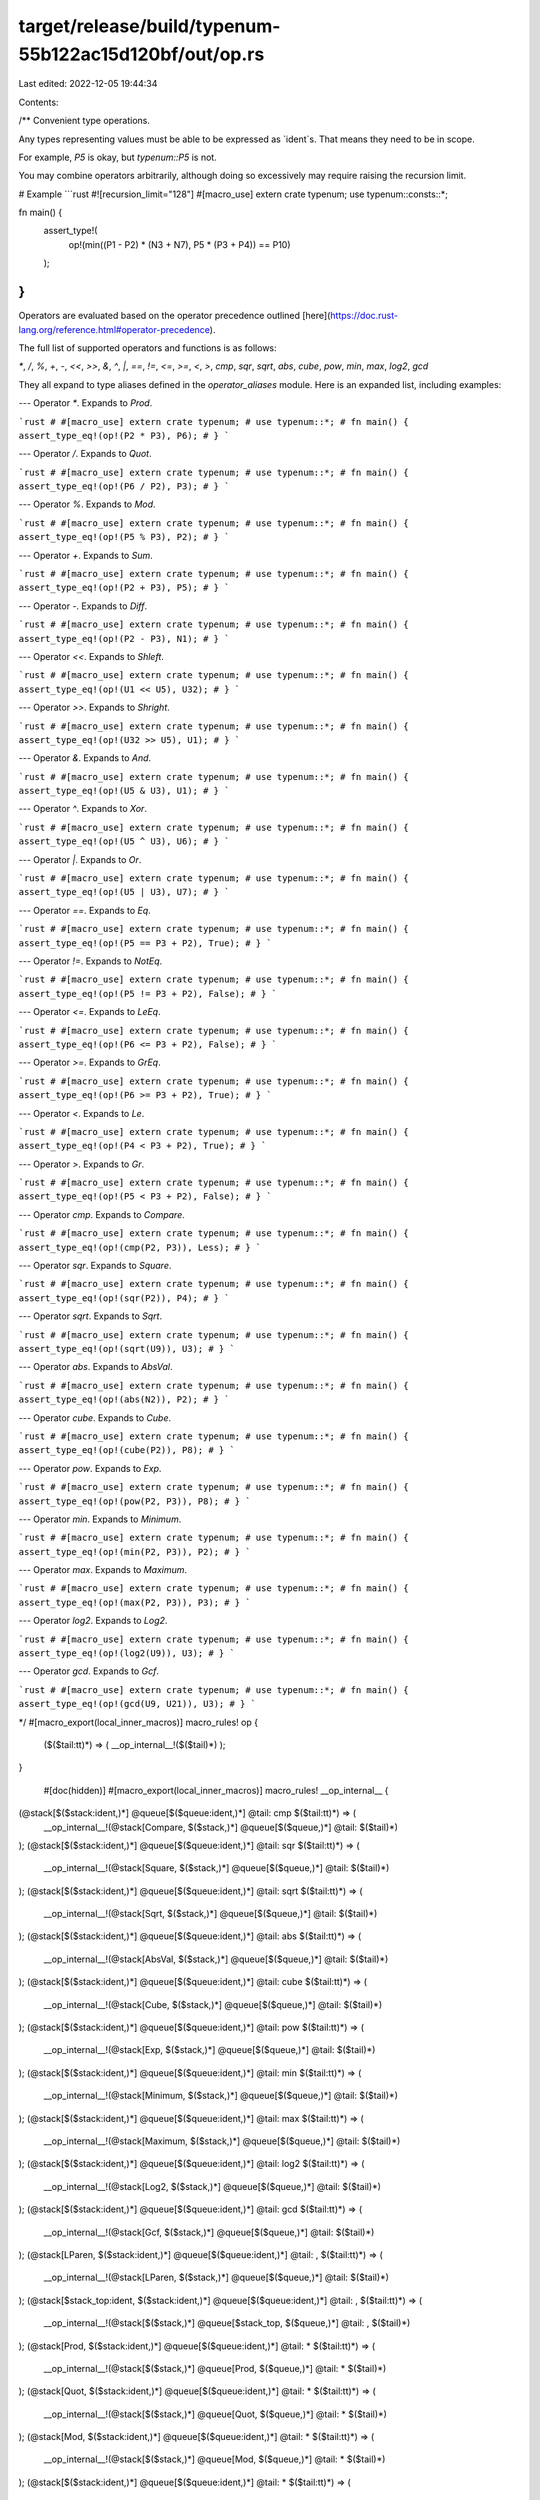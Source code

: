 target/release/build/typenum-55b122ac15d120bf/out/op.rs
=======================================================

Last edited: 2022-12-05 19:44:34

Contents:

.. code-block:: rs

    
/**
Convenient type operations.

Any types representing values must be able to be expressed as `ident`s. That means they need to be
in scope.

For example, `P5` is okay, but `typenum::P5` is not.

You may combine operators arbitrarily, although doing so excessively may require raising the
recursion limit.

# Example
```rust
#![recursion_limit="128"]
#[macro_use] extern crate typenum;
use typenum::consts::*;

fn main() {
    assert_type!(
        op!(min((P1 - P2) * (N3 + N7), P5 * (P3 + P4)) == P10)
    );
}
```
Operators are evaluated based on the operator precedence outlined
[here](https://doc.rust-lang.org/reference.html#operator-precedence).

The full list of supported operators and functions is as follows:

`*`, `/`, `%`, `+`, `-`, `<<`, `>>`, `&`, `^`, `|`, `==`, `!=`, `<=`, `>=`, `<`, `>`, `cmp`, `sqr`, `sqrt`, `abs`, `cube`, `pow`, `min`, `max`, `log2`, `gcd`

They all expand to type aliases defined in the `operator_aliases` module. Here is an expanded list,
including examples:

---
Operator `*`. Expands to `Prod`.

```rust
# #[macro_use] extern crate typenum;
# use typenum::*;
# fn main() {
assert_type_eq!(op!(P2 * P3), P6);
# }
```

---
Operator `/`. Expands to `Quot`.

```rust
# #[macro_use] extern crate typenum;
# use typenum::*;
# fn main() {
assert_type_eq!(op!(P6 / P2), P3);
# }
```

---
Operator `%`. Expands to `Mod`.

```rust
# #[macro_use] extern crate typenum;
# use typenum::*;
# fn main() {
assert_type_eq!(op!(P5 % P3), P2);
# }
```

---
Operator `+`. Expands to `Sum`.

```rust
# #[macro_use] extern crate typenum;
# use typenum::*;
# fn main() {
assert_type_eq!(op!(P2 + P3), P5);
# }
```

---
Operator `-`. Expands to `Diff`.

```rust
# #[macro_use] extern crate typenum;
# use typenum::*;
# fn main() {
assert_type_eq!(op!(P2 - P3), N1);
# }
```

---
Operator `<<`. Expands to `Shleft`.

```rust
# #[macro_use] extern crate typenum;
# use typenum::*;
# fn main() {
assert_type_eq!(op!(U1 << U5), U32);
# }
```

---
Operator `>>`. Expands to `Shright`.

```rust
# #[macro_use] extern crate typenum;
# use typenum::*;
# fn main() {
assert_type_eq!(op!(U32 >> U5), U1);
# }
```

---
Operator `&`. Expands to `And`.

```rust
# #[macro_use] extern crate typenum;
# use typenum::*;
# fn main() {
assert_type_eq!(op!(U5 & U3), U1);
# }
```

---
Operator `^`. Expands to `Xor`.

```rust
# #[macro_use] extern crate typenum;
# use typenum::*;
# fn main() {
assert_type_eq!(op!(U5 ^ U3), U6);
# }
```

---
Operator `|`. Expands to `Or`.

```rust
# #[macro_use] extern crate typenum;
# use typenum::*;
# fn main() {
assert_type_eq!(op!(U5 | U3), U7);
# }
```

---
Operator `==`. Expands to `Eq`.

```rust
# #[macro_use] extern crate typenum;
# use typenum::*;
# fn main() {
assert_type_eq!(op!(P5 == P3 + P2), True);
# }
```

---
Operator `!=`. Expands to `NotEq`.

```rust
# #[macro_use] extern crate typenum;
# use typenum::*;
# fn main() {
assert_type_eq!(op!(P5 != P3 + P2), False);
# }
```

---
Operator `<=`. Expands to `LeEq`.

```rust
# #[macro_use] extern crate typenum;
# use typenum::*;
# fn main() {
assert_type_eq!(op!(P6 <= P3 + P2), False);
# }
```

---
Operator `>=`. Expands to `GrEq`.

```rust
# #[macro_use] extern crate typenum;
# use typenum::*;
# fn main() {
assert_type_eq!(op!(P6 >= P3 + P2), True);
# }
```

---
Operator `<`. Expands to `Le`.

```rust
# #[macro_use] extern crate typenum;
# use typenum::*;
# fn main() {
assert_type_eq!(op!(P4 < P3 + P2), True);
# }
```

---
Operator `>`. Expands to `Gr`.

```rust
# #[macro_use] extern crate typenum;
# use typenum::*;
# fn main() {
assert_type_eq!(op!(P5 < P3 + P2), False);
# }
```

---
Operator `cmp`. Expands to `Compare`.

```rust
# #[macro_use] extern crate typenum;
# use typenum::*;
# fn main() {
assert_type_eq!(op!(cmp(P2, P3)), Less);
# }
```

---
Operator `sqr`. Expands to `Square`.

```rust
# #[macro_use] extern crate typenum;
# use typenum::*;
# fn main() {
assert_type_eq!(op!(sqr(P2)), P4);
# }
```

---
Operator `sqrt`. Expands to `Sqrt`.

```rust
# #[macro_use] extern crate typenum;
# use typenum::*;
# fn main() {
assert_type_eq!(op!(sqrt(U9)), U3);
# }
```

---
Operator `abs`. Expands to `AbsVal`.

```rust
# #[macro_use] extern crate typenum;
# use typenum::*;
# fn main() {
assert_type_eq!(op!(abs(N2)), P2);
# }
```

---
Operator `cube`. Expands to `Cube`.

```rust
# #[macro_use] extern crate typenum;
# use typenum::*;
# fn main() {
assert_type_eq!(op!(cube(P2)), P8);
# }
```

---
Operator `pow`. Expands to `Exp`.

```rust
# #[macro_use] extern crate typenum;
# use typenum::*;
# fn main() {
assert_type_eq!(op!(pow(P2, P3)), P8);
# }
```

---
Operator `min`. Expands to `Minimum`.

```rust
# #[macro_use] extern crate typenum;
# use typenum::*;
# fn main() {
assert_type_eq!(op!(min(P2, P3)), P2);
# }
```

---
Operator `max`. Expands to `Maximum`.

```rust
# #[macro_use] extern crate typenum;
# use typenum::*;
# fn main() {
assert_type_eq!(op!(max(P2, P3)), P3);
# }
```

---
Operator `log2`. Expands to `Log2`.

```rust
# #[macro_use] extern crate typenum;
# use typenum::*;
# fn main() {
assert_type_eq!(op!(log2(U9)), U3);
# }
```

---
Operator `gcd`. Expands to `Gcf`.

```rust
# #[macro_use] extern crate typenum;
# use typenum::*;
# fn main() {
assert_type_eq!(op!(gcd(U9, U21)), U3);
# }
```

*/
#[macro_export(local_inner_macros)]
macro_rules! op {
    ($($tail:tt)*) => ( __op_internal__!($($tail)*) );
}

    #[doc(hidden)]
    #[macro_export(local_inner_macros)]
    macro_rules! __op_internal__ {

(@stack[$($stack:ident,)*] @queue[$($queue:ident,)*] @tail: cmp $($tail:tt)*) => (
    __op_internal__!(@stack[Compare, $($stack,)*] @queue[$($queue,)*] @tail: $($tail)*)
);
(@stack[$($stack:ident,)*] @queue[$($queue:ident,)*] @tail: sqr $($tail:tt)*) => (
    __op_internal__!(@stack[Square, $($stack,)*] @queue[$($queue,)*] @tail: $($tail)*)
);
(@stack[$($stack:ident,)*] @queue[$($queue:ident,)*] @tail: sqrt $($tail:tt)*) => (
    __op_internal__!(@stack[Sqrt, $($stack,)*] @queue[$($queue,)*] @tail: $($tail)*)
);
(@stack[$($stack:ident,)*] @queue[$($queue:ident,)*] @tail: abs $($tail:tt)*) => (
    __op_internal__!(@stack[AbsVal, $($stack,)*] @queue[$($queue,)*] @tail: $($tail)*)
);
(@stack[$($stack:ident,)*] @queue[$($queue:ident,)*] @tail: cube $($tail:tt)*) => (
    __op_internal__!(@stack[Cube, $($stack,)*] @queue[$($queue,)*] @tail: $($tail)*)
);
(@stack[$($stack:ident,)*] @queue[$($queue:ident,)*] @tail: pow $($tail:tt)*) => (
    __op_internal__!(@stack[Exp, $($stack,)*] @queue[$($queue,)*] @tail: $($tail)*)
);
(@stack[$($stack:ident,)*] @queue[$($queue:ident,)*] @tail: min $($tail:tt)*) => (
    __op_internal__!(@stack[Minimum, $($stack,)*] @queue[$($queue,)*] @tail: $($tail)*)
);
(@stack[$($stack:ident,)*] @queue[$($queue:ident,)*] @tail: max $($tail:tt)*) => (
    __op_internal__!(@stack[Maximum, $($stack,)*] @queue[$($queue,)*] @tail: $($tail)*)
);
(@stack[$($stack:ident,)*] @queue[$($queue:ident,)*] @tail: log2 $($tail:tt)*) => (
    __op_internal__!(@stack[Log2, $($stack,)*] @queue[$($queue,)*] @tail: $($tail)*)
);
(@stack[$($stack:ident,)*] @queue[$($queue:ident,)*] @tail: gcd $($tail:tt)*) => (
    __op_internal__!(@stack[Gcf, $($stack,)*] @queue[$($queue,)*] @tail: $($tail)*)
);
(@stack[LParen, $($stack:ident,)*] @queue[$($queue:ident,)*] @tail: , $($tail:tt)*) => (
    __op_internal__!(@stack[LParen, $($stack,)*] @queue[$($queue,)*] @tail: $($tail)*)
);
(@stack[$stack_top:ident, $($stack:ident,)*] @queue[$($queue:ident,)*] @tail: , $($tail:tt)*) => (
    __op_internal__!(@stack[$($stack,)*] @queue[$stack_top, $($queue,)*] @tail: , $($tail)*)
);
(@stack[Prod, $($stack:ident,)*] @queue[$($queue:ident,)*] @tail: * $($tail:tt)*) => (
    __op_internal__!(@stack[$($stack,)*] @queue[Prod, $($queue,)*] @tail: * $($tail)*)
);
(@stack[Quot, $($stack:ident,)*] @queue[$($queue:ident,)*] @tail: * $($tail:tt)*) => (
    __op_internal__!(@stack[$($stack,)*] @queue[Quot, $($queue,)*] @tail: * $($tail)*)
);
(@stack[Mod, $($stack:ident,)*] @queue[$($queue:ident,)*] @tail: * $($tail:tt)*) => (
    __op_internal__!(@stack[$($stack,)*] @queue[Mod, $($queue,)*] @tail: * $($tail)*)
);
(@stack[$($stack:ident,)*] @queue[$($queue:ident,)*] @tail: * $($tail:tt)*) => (
    __op_internal__!(@stack[Prod, $($stack,)*] @queue[$($queue,)*] @tail: $($tail)*)
);
(@stack[Prod, $($stack:ident,)*] @queue[$($queue:ident,)*] @tail: / $($tail:tt)*) => (
    __op_internal__!(@stack[$($stack,)*] @queue[Prod, $($queue,)*] @tail: / $($tail)*)
);
(@stack[Quot, $($stack:ident,)*] @queue[$($queue:ident,)*] @tail: / $($tail:tt)*) => (
    __op_internal__!(@stack[$($stack,)*] @queue[Quot, $($queue,)*] @tail: / $($tail)*)
);
(@stack[Mod, $($stack:ident,)*] @queue[$($queue:ident,)*] @tail: / $($tail:tt)*) => (
    __op_internal__!(@stack[$($stack,)*] @queue[Mod, $($queue,)*] @tail: / $($tail)*)
);
(@stack[$($stack:ident,)*] @queue[$($queue:ident,)*] @tail: / $($tail:tt)*) => (
    __op_internal__!(@stack[Quot, $($stack,)*] @queue[$($queue,)*] @tail: $($tail)*)
);
(@stack[Prod, $($stack:ident,)*] @queue[$($queue:ident,)*] @tail: % $($tail:tt)*) => (
    __op_internal__!(@stack[$($stack,)*] @queue[Prod, $($queue,)*] @tail: % $($tail)*)
);
(@stack[Quot, $($stack:ident,)*] @queue[$($queue:ident,)*] @tail: % $($tail:tt)*) => (
    __op_internal__!(@stack[$($stack,)*] @queue[Quot, $($queue,)*] @tail: % $($tail)*)
);
(@stack[Mod, $($stack:ident,)*] @queue[$($queue:ident,)*] @tail: % $($tail:tt)*) => (
    __op_internal__!(@stack[$($stack,)*] @queue[Mod, $($queue,)*] @tail: % $($tail)*)
);
(@stack[$($stack:ident,)*] @queue[$($queue:ident,)*] @tail: % $($tail:tt)*) => (
    __op_internal__!(@stack[Mod, $($stack,)*] @queue[$($queue,)*] @tail: $($tail)*)
);
(@stack[Prod, $($stack:ident,)*] @queue[$($queue:ident,)*] @tail: + $($tail:tt)*) => (
    __op_internal__!(@stack[$($stack,)*] @queue[Prod, $($queue,)*] @tail: + $($tail)*)
);
(@stack[Quot, $($stack:ident,)*] @queue[$($queue:ident,)*] @tail: + $($tail:tt)*) => (
    __op_internal__!(@stack[$($stack,)*] @queue[Quot, $($queue,)*] @tail: + $($tail)*)
);
(@stack[Mod, $($stack:ident,)*] @queue[$($queue:ident,)*] @tail: + $($tail:tt)*) => (
    __op_internal__!(@stack[$($stack,)*] @queue[Mod, $($queue,)*] @tail: + $($tail)*)
);
(@stack[Sum, $($stack:ident,)*] @queue[$($queue:ident,)*] @tail: + $($tail:tt)*) => (
    __op_internal__!(@stack[$($stack,)*] @queue[Sum, $($queue,)*] @tail: + $($tail)*)
);
(@stack[Diff, $($stack:ident,)*] @queue[$($queue:ident,)*] @tail: + $($tail:tt)*) => (
    __op_internal__!(@stack[$($stack,)*] @queue[Diff, $($queue,)*] @tail: + $($tail)*)
);
(@stack[$($stack:ident,)*] @queue[$($queue:ident,)*] @tail: + $($tail:tt)*) => (
    __op_internal__!(@stack[Sum, $($stack,)*] @queue[$($queue,)*] @tail: $($tail)*)
);
(@stack[Prod, $($stack:ident,)*] @queue[$($queue:ident,)*] @tail: - $($tail:tt)*) => (
    __op_internal__!(@stack[$($stack,)*] @queue[Prod, $($queue,)*] @tail: - $($tail)*)
);
(@stack[Quot, $($stack:ident,)*] @queue[$($queue:ident,)*] @tail: - $($tail:tt)*) => (
    __op_internal__!(@stack[$($stack,)*] @queue[Quot, $($queue,)*] @tail: - $($tail)*)
);
(@stack[Mod, $($stack:ident,)*] @queue[$($queue:ident,)*] @tail: - $($tail:tt)*) => (
    __op_internal__!(@stack[$($stack,)*] @queue[Mod, $($queue,)*] @tail: - $($tail)*)
);
(@stack[Sum, $($stack:ident,)*] @queue[$($queue:ident,)*] @tail: - $($tail:tt)*) => (
    __op_internal__!(@stack[$($stack,)*] @queue[Sum, $($queue,)*] @tail: - $($tail)*)
);
(@stack[Diff, $($stack:ident,)*] @queue[$($queue:ident,)*] @tail: - $($tail:tt)*) => (
    __op_internal__!(@stack[$($stack,)*] @queue[Diff, $($queue,)*] @tail: - $($tail)*)
);
(@stack[$($stack:ident,)*] @queue[$($queue:ident,)*] @tail: - $($tail:tt)*) => (
    __op_internal__!(@stack[Diff, $($stack,)*] @queue[$($queue,)*] @tail: $($tail)*)
);
(@stack[Prod, $($stack:ident,)*] @queue[$($queue:ident,)*] @tail: << $($tail:tt)*) => (
    __op_internal__!(@stack[$($stack,)*] @queue[Prod, $($queue,)*] @tail: << $($tail)*)
);
(@stack[Quot, $($stack:ident,)*] @queue[$($queue:ident,)*] @tail: << $($tail:tt)*) => (
    __op_internal__!(@stack[$($stack,)*] @queue[Quot, $($queue,)*] @tail: << $($tail)*)
);
(@stack[Mod, $($stack:ident,)*] @queue[$($queue:ident,)*] @tail: << $($tail:tt)*) => (
    __op_internal__!(@stack[$($stack,)*] @queue[Mod, $($queue,)*] @tail: << $($tail)*)
);
(@stack[Sum, $($stack:ident,)*] @queue[$($queue:ident,)*] @tail: << $($tail:tt)*) => (
    __op_internal__!(@stack[$($stack,)*] @queue[Sum, $($queue,)*] @tail: << $($tail)*)
);
(@stack[Diff, $($stack:ident,)*] @queue[$($queue:ident,)*] @tail: << $($tail:tt)*) => (
    __op_internal__!(@stack[$($stack,)*] @queue[Diff, $($queue,)*] @tail: << $($tail)*)
);
(@stack[Shleft, $($stack:ident,)*] @queue[$($queue:ident,)*] @tail: << $($tail:tt)*) => (
    __op_internal__!(@stack[$($stack,)*] @queue[Shleft, $($queue,)*] @tail: << $($tail)*)
);
(@stack[Shright, $($stack:ident,)*] @queue[$($queue:ident,)*] @tail: << $($tail:tt)*) => (
    __op_internal__!(@stack[$($stack,)*] @queue[Shright, $($queue,)*] @tail: << $($tail)*)
);
(@stack[$($stack:ident,)*] @queue[$($queue:ident,)*] @tail: << $($tail:tt)*) => (
    __op_internal__!(@stack[Shleft, $($stack,)*] @queue[$($queue,)*] @tail: $($tail)*)
);
(@stack[Prod, $($stack:ident,)*] @queue[$($queue:ident,)*] @tail: >> $($tail:tt)*) => (
    __op_internal__!(@stack[$($stack,)*] @queue[Prod, $($queue,)*] @tail: >> $($tail)*)
);
(@stack[Quot, $($stack:ident,)*] @queue[$($queue:ident,)*] @tail: >> $($tail:tt)*) => (
    __op_internal__!(@stack[$($stack,)*] @queue[Quot, $($queue,)*] @tail: >> $($tail)*)
);
(@stack[Mod, $($stack:ident,)*] @queue[$($queue:ident,)*] @tail: >> $($tail:tt)*) => (
    __op_internal__!(@stack[$($stack,)*] @queue[Mod, $($queue,)*] @tail: >> $($tail)*)
);
(@stack[Sum, $($stack:ident,)*] @queue[$($queue:ident,)*] @tail: >> $($tail:tt)*) => (
    __op_internal__!(@stack[$($stack,)*] @queue[Sum, $($queue,)*] @tail: >> $($tail)*)
);
(@stack[Diff, $($stack:ident,)*] @queue[$($queue:ident,)*] @tail: >> $($tail:tt)*) => (
    __op_internal__!(@stack[$($stack,)*] @queue[Diff, $($queue,)*] @tail: >> $($tail)*)
);
(@stack[Shleft, $($stack:ident,)*] @queue[$($queue:ident,)*] @tail: >> $($tail:tt)*) => (
    __op_internal__!(@stack[$($stack,)*] @queue[Shleft, $($queue,)*] @tail: >> $($tail)*)
);
(@stack[Shright, $($stack:ident,)*] @queue[$($queue:ident,)*] @tail: >> $($tail:tt)*) => (
    __op_internal__!(@stack[$($stack,)*] @queue[Shright, $($queue,)*] @tail: >> $($tail)*)
);
(@stack[$($stack:ident,)*] @queue[$($queue:ident,)*] @tail: >> $($tail:tt)*) => (
    __op_internal__!(@stack[Shright, $($stack,)*] @queue[$($queue,)*] @tail: $($tail)*)
);
(@stack[Prod, $($stack:ident,)*] @queue[$($queue:ident,)*] @tail: & $($tail:tt)*) => (
    __op_internal__!(@stack[$($stack,)*] @queue[Prod, $($queue,)*] @tail: & $($tail)*)
);
(@stack[Quot, $($stack:ident,)*] @queue[$($queue:ident,)*] @tail: & $($tail:tt)*) => (
    __op_internal__!(@stack[$($stack,)*] @queue[Quot, $($queue,)*] @tail: & $($tail)*)
);
(@stack[Mod, $($stack:ident,)*] @queue[$($queue:ident,)*] @tail: & $($tail:tt)*) => (
    __op_internal__!(@stack[$($stack,)*] @queue[Mod, $($queue,)*] @tail: & $($tail)*)
);
(@stack[Sum, $($stack:ident,)*] @queue[$($queue:ident,)*] @tail: & $($tail:tt)*) => (
    __op_internal__!(@stack[$($stack,)*] @queue[Sum, $($queue,)*] @tail: & $($tail)*)
);
(@stack[Diff, $($stack:ident,)*] @queue[$($queue:ident,)*] @tail: & $($tail:tt)*) => (
    __op_internal__!(@stack[$($stack,)*] @queue[Diff, $($queue,)*] @tail: & $($tail)*)
);
(@stack[Shleft, $($stack:ident,)*] @queue[$($queue:ident,)*] @tail: & $($tail:tt)*) => (
    __op_internal__!(@stack[$($stack,)*] @queue[Shleft, $($queue,)*] @tail: & $($tail)*)
);
(@stack[Shright, $($stack:ident,)*] @queue[$($queue:ident,)*] @tail: & $($tail:tt)*) => (
    __op_internal__!(@stack[$($stack,)*] @queue[Shright, $($queue,)*] @tail: & $($tail)*)
);
(@stack[And, $($stack:ident,)*] @queue[$($queue:ident,)*] @tail: & $($tail:tt)*) => (
    __op_internal__!(@stack[$($stack,)*] @queue[And, $($queue,)*] @tail: & $($tail)*)
);
(@stack[$($stack:ident,)*] @queue[$($queue:ident,)*] @tail: & $($tail:tt)*) => (
    __op_internal__!(@stack[And, $($stack,)*] @queue[$($queue,)*] @tail: $($tail)*)
);
(@stack[Prod, $($stack:ident,)*] @queue[$($queue:ident,)*] @tail: ^ $($tail:tt)*) => (
    __op_internal__!(@stack[$($stack,)*] @queue[Prod, $($queue,)*] @tail: ^ $($tail)*)
);
(@stack[Quot, $($stack:ident,)*] @queue[$($queue:ident,)*] @tail: ^ $($tail:tt)*) => (
    __op_internal__!(@stack[$($stack,)*] @queue[Quot, $($queue,)*] @tail: ^ $($tail)*)
);
(@stack[Mod, $($stack:ident,)*] @queue[$($queue:ident,)*] @tail: ^ $($tail:tt)*) => (
    __op_internal__!(@stack[$($stack,)*] @queue[Mod, $($queue,)*] @tail: ^ $($tail)*)
);
(@stack[Sum, $($stack:ident,)*] @queue[$($queue:ident,)*] @tail: ^ $($tail:tt)*) => (
    __op_internal__!(@stack[$($stack,)*] @queue[Sum, $($queue,)*] @tail: ^ $($tail)*)
);
(@stack[Diff, $($stack:ident,)*] @queue[$($queue:ident,)*] @tail: ^ $($tail:tt)*) => (
    __op_internal__!(@stack[$($stack,)*] @queue[Diff, $($queue,)*] @tail: ^ $($tail)*)
);
(@stack[Shleft, $($stack:ident,)*] @queue[$($queue:ident,)*] @tail: ^ $($tail:tt)*) => (
    __op_internal__!(@stack[$($stack,)*] @queue[Shleft, $($queue,)*] @tail: ^ $($tail)*)
);
(@stack[Shright, $($stack:ident,)*] @queue[$($queue:ident,)*] @tail: ^ $($tail:tt)*) => (
    __op_internal__!(@stack[$($stack,)*] @queue[Shright, $($queue,)*] @tail: ^ $($tail)*)
);
(@stack[And, $($stack:ident,)*] @queue[$($queue:ident,)*] @tail: ^ $($tail:tt)*) => (
    __op_internal__!(@stack[$($stack,)*] @queue[And, $($queue,)*] @tail: ^ $($tail)*)
);
(@stack[Xor, $($stack:ident,)*] @queue[$($queue:ident,)*] @tail: ^ $($tail:tt)*) => (
    __op_internal__!(@stack[$($stack,)*] @queue[Xor, $($queue,)*] @tail: ^ $($tail)*)
);
(@stack[$($stack:ident,)*] @queue[$($queue:ident,)*] @tail: ^ $($tail:tt)*) => (
    __op_internal__!(@stack[Xor, $($stack,)*] @queue[$($queue,)*] @tail: $($tail)*)
);
(@stack[Prod, $($stack:ident,)*] @queue[$($queue:ident,)*] @tail: | $($tail:tt)*) => (
    __op_internal__!(@stack[$($stack,)*] @queue[Prod, $($queue,)*] @tail: | $($tail)*)
);
(@stack[Quot, $($stack:ident,)*] @queue[$($queue:ident,)*] @tail: | $($tail:tt)*) => (
    __op_internal__!(@stack[$($stack,)*] @queue[Quot, $($queue,)*] @tail: | $($tail)*)
);
(@stack[Mod, $($stack:ident,)*] @queue[$($queue:ident,)*] @tail: | $($tail:tt)*) => (
    __op_internal__!(@stack[$($stack,)*] @queue[Mod, $($queue,)*] @tail: | $($tail)*)
);
(@stack[Sum, $($stack:ident,)*] @queue[$($queue:ident,)*] @tail: | $($tail:tt)*) => (
    __op_internal__!(@stack[$($stack,)*] @queue[Sum, $($queue,)*] @tail: | $($tail)*)
);
(@stack[Diff, $($stack:ident,)*] @queue[$($queue:ident,)*] @tail: | $($tail:tt)*) => (
    __op_internal__!(@stack[$($stack,)*] @queue[Diff, $($queue,)*] @tail: | $($tail)*)
);
(@stack[Shleft, $($stack:ident,)*] @queue[$($queue:ident,)*] @tail: | $($tail:tt)*) => (
    __op_internal__!(@stack[$($stack,)*] @queue[Shleft, $($queue,)*] @tail: | $($tail)*)
);
(@stack[Shright, $($stack:ident,)*] @queue[$($queue:ident,)*] @tail: | $($tail:tt)*) => (
    __op_internal__!(@stack[$($stack,)*] @queue[Shright, $($queue,)*] @tail: | $($tail)*)
);
(@stack[And, $($stack:ident,)*] @queue[$($queue:ident,)*] @tail: | $($tail:tt)*) => (
    __op_internal__!(@stack[$($stack,)*] @queue[And, $($queue,)*] @tail: | $($tail)*)
);
(@stack[Xor, $($stack:ident,)*] @queue[$($queue:ident,)*] @tail: | $($tail:tt)*) => (
    __op_internal__!(@stack[$($stack,)*] @queue[Xor, $($queue,)*] @tail: | $($tail)*)
);
(@stack[Or, $($stack:ident,)*] @queue[$($queue:ident,)*] @tail: | $($tail:tt)*) => (
    __op_internal__!(@stack[$($stack,)*] @queue[Or, $($queue,)*] @tail: | $($tail)*)
);
(@stack[$($stack:ident,)*] @queue[$($queue:ident,)*] @tail: | $($tail:tt)*) => (
    __op_internal__!(@stack[Or, $($stack,)*] @queue[$($queue,)*] @tail: $($tail)*)
);
(@stack[Prod, $($stack:ident,)*] @queue[$($queue:ident,)*] @tail: == $($tail:tt)*) => (
    __op_internal__!(@stack[$($stack,)*] @queue[Prod, $($queue,)*] @tail: == $($tail)*)
);
(@stack[Quot, $($stack:ident,)*] @queue[$($queue:ident,)*] @tail: == $($tail:tt)*) => (
    __op_internal__!(@stack[$($stack,)*] @queue[Quot, $($queue,)*] @tail: == $($tail)*)
);
(@stack[Mod, $($stack:ident,)*] @queue[$($queue:ident,)*] @tail: == $($tail:tt)*) => (
    __op_internal__!(@stack[$($stack,)*] @queue[Mod, $($queue,)*] @tail: == $($tail)*)
);
(@stack[Sum, $($stack:ident,)*] @queue[$($queue:ident,)*] @tail: == $($tail:tt)*) => (
    __op_internal__!(@stack[$($stack,)*] @queue[Sum, $($queue,)*] @tail: == $($tail)*)
);
(@stack[Diff, $($stack:ident,)*] @queue[$($queue:ident,)*] @tail: == $($tail:tt)*) => (
    __op_internal__!(@stack[$($stack,)*] @queue[Diff, $($queue,)*] @tail: == $($tail)*)
);
(@stack[Shleft, $($stack:ident,)*] @queue[$($queue:ident,)*] @tail: == $($tail:tt)*) => (
    __op_internal__!(@stack[$($stack,)*] @queue[Shleft, $($queue,)*] @tail: == $($tail)*)
);
(@stack[Shright, $($stack:ident,)*] @queue[$($queue:ident,)*] @tail: == $($tail:tt)*) => (
    __op_internal__!(@stack[$($stack,)*] @queue[Shright, $($queue,)*] @tail: == $($tail)*)
);
(@stack[And, $($stack:ident,)*] @queue[$($queue:ident,)*] @tail: == $($tail:tt)*) => (
    __op_internal__!(@stack[$($stack,)*] @queue[And, $($queue,)*] @tail: == $($tail)*)
);
(@stack[Xor, $($stack:ident,)*] @queue[$($queue:ident,)*] @tail: == $($tail:tt)*) => (
    __op_internal__!(@stack[$($stack,)*] @queue[Xor, $($queue,)*] @tail: == $($tail)*)
);
(@stack[Or, $($stack:ident,)*] @queue[$($queue:ident,)*] @tail: == $($tail:tt)*) => (
    __op_internal__!(@stack[$($stack,)*] @queue[Or, $($queue,)*] @tail: == $($tail)*)
);
(@stack[Eq, $($stack:ident,)*] @queue[$($queue:ident,)*] @tail: == $($tail:tt)*) => (
    __op_internal__!(@stack[$($stack,)*] @queue[Eq, $($queue,)*] @tail: == $($tail)*)
);
(@stack[NotEq, $($stack:ident,)*] @queue[$($queue:ident,)*] @tail: == $($tail:tt)*) => (
    __op_internal__!(@stack[$($stack,)*] @queue[NotEq, $($queue,)*] @tail: == $($tail)*)
);
(@stack[LeEq, $($stack:ident,)*] @queue[$($queue:ident,)*] @tail: == $($tail:tt)*) => (
    __op_internal__!(@stack[$($stack,)*] @queue[LeEq, $($queue,)*] @tail: == $($tail)*)
);
(@stack[GrEq, $($stack:ident,)*] @queue[$($queue:ident,)*] @tail: == $($tail:tt)*) => (
    __op_internal__!(@stack[$($stack,)*] @queue[GrEq, $($queue,)*] @tail: == $($tail)*)
);
(@stack[Le, $($stack:ident,)*] @queue[$($queue:ident,)*] @tail: == $($tail:tt)*) => (
    __op_internal__!(@stack[$($stack,)*] @queue[Le, $($queue,)*] @tail: == $($tail)*)
);
(@stack[Gr, $($stack:ident,)*] @queue[$($queue:ident,)*] @tail: == $($tail:tt)*) => (
    __op_internal__!(@stack[$($stack,)*] @queue[Gr, $($queue,)*] @tail: == $($tail)*)
);
(@stack[$($stack:ident,)*] @queue[$($queue:ident,)*] @tail: == $($tail:tt)*) => (
    __op_internal__!(@stack[Eq, $($stack,)*] @queue[$($queue,)*] @tail: $($tail)*)
);
(@stack[Prod, $($stack:ident,)*] @queue[$($queue:ident,)*] @tail: != $($tail:tt)*) => (
    __op_internal__!(@stack[$($stack,)*] @queue[Prod, $($queue,)*] @tail: != $($tail)*)
);
(@stack[Quot, $($stack:ident,)*] @queue[$($queue:ident,)*] @tail: != $($tail:tt)*) => (
    __op_internal__!(@stack[$($stack,)*] @queue[Quot, $($queue,)*] @tail: != $($tail)*)
);
(@stack[Mod, $($stack:ident,)*] @queue[$($queue:ident,)*] @tail: != $($tail:tt)*) => (
    __op_internal__!(@stack[$($stack,)*] @queue[Mod, $($queue,)*] @tail: != $($tail)*)
);
(@stack[Sum, $($stack:ident,)*] @queue[$($queue:ident,)*] @tail: != $($tail:tt)*) => (
    __op_internal__!(@stack[$($stack,)*] @queue[Sum, $($queue,)*] @tail: != $($tail)*)
);
(@stack[Diff, $($stack:ident,)*] @queue[$($queue:ident,)*] @tail: != $($tail:tt)*) => (
    __op_internal__!(@stack[$($stack,)*] @queue[Diff, $($queue,)*] @tail: != $($tail)*)
);
(@stack[Shleft, $($stack:ident,)*] @queue[$($queue:ident,)*] @tail: != $($tail:tt)*) => (
    __op_internal__!(@stack[$($stack,)*] @queue[Shleft, $($queue,)*] @tail: != $($tail)*)
);
(@stack[Shright, $($stack:ident,)*] @queue[$($queue:ident,)*] @tail: != $($tail:tt)*) => (
    __op_internal__!(@stack[$($stack,)*] @queue[Shright, $($queue,)*] @tail: != $($tail)*)
);
(@stack[And, $($stack:ident,)*] @queue[$($queue:ident,)*] @tail: != $($tail:tt)*) => (
    __op_internal__!(@stack[$($stack,)*] @queue[And, $($queue,)*] @tail: != $($tail)*)
);
(@stack[Xor, $($stack:ident,)*] @queue[$($queue:ident,)*] @tail: != $($tail:tt)*) => (
    __op_internal__!(@stack[$($stack,)*] @queue[Xor, $($queue,)*] @tail: != $($tail)*)
);
(@stack[Or, $($stack:ident,)*] @queue[$($queue:ident,)*] @tail: != $($tail:tt)*) => (
    __op_internal__!(@stack[$($stack,)*] @queue[Or, $($queue,)*] @tail: != $($tail)*)
);
(@stack[Eq, $($stack:ident,)*] @queue[$($queue:ident,)*] @tail: != $($tail:tt)*) => (
    __op_internal__!(@stack[$($stack,)*] @queue[Eq, $($queue,)*] @tail: != $($tail)*)
);
(@stack[NotEq, $($stack:ident,)*] @queue[$($queue:ident,)*] @tail: != $($tail:tt)*) => (
    __op_internal__!(@stack[$($stack,)*] @queue[NotEq, $($queue,)*] @tail: != $($tail)*)
);
(@stack[LeEq, $($stack:ident,)*] @queue[$($queue:ident,)*] @tail: != $($tail:tt)*) => (
    __op_internal__!(@stack[$($stack,)*] @queue[LeEq, $($queue,)*] @tail: != $($tail)*)
);
(@stack[GrEq, $($stack:ident,)*] @queue[$($queue:ident,)*] @tail: != $($tail:tt)*) => (
    __op_internal__!(@stack[$($stack,)*] @queue[GrEq, $($queue,)*] @tail: != $($tail)*)
);
(@stack[Le, $($stack:ident,)*] @queue[$($queue:ident,)*] @tail: != $($tail:tt)*) => (
    __op_internal__!(@stack[$($stack,)*] @queue[Le, $($queue,)*] @tail: != $($tail)*)
);
(@stack[Gr, $($stack:ident,)*] @queue[$($queue:ident,)*] @tail: != $($tail:tt)*) => (
    __op_internal__!(@stack[$($stack,)*] @queue[Gr, $($queue,)*] @tail: != $($tail)*)
);
(@stack[$($stack:ident,)*] @queue[$($queue:ident,)*] @tail: != $($tail:tt)*) => (
    __op_internal__!(@stack[NotEq, $($stack,)*] @queue[$($queue,)*] @tail: $($tail)*)
);
(@stack[Prod, $($stack:ident,)*] @queue[$($queue:ident,)*] @tail: <= $($tail:tt)*) => (
    __op_internal__!(@stack[$($stack,)*] @queue[Prod, $($queue,)*] @tail: <= $($tail)*)
);
(@stack[Quot, $($stack:ident,)*] @queue[$($queue:ident,)*] @tail: <= $($tail:tt)*) => (
    __op_internal__!(@stack[$($stack,)*] @queue[Quot, $($queue,)*] @tail: <= $($tail)*)
);
(@stack[Mod, $($stack:ident,)*] @queue[$($queue:ident,)*] @tail: <= $($tail:tt)*) => (
    __op_internal__!(@stack[$($stack,)*] @queue[Mod, $($queue,)*] @tail: <= $($tail)*)
);
(@stack[Sum, $($stack:ident,)*] @queue[$($queue:ident,)*] @tail: <= $($tail:tt)*) => (
    __op_internal__!(@stack[$($stack,)*] @queue[Sum, $($queue,)*] @tail: <= $($tail)*)
);
(@stack[Diff, $($stack:ident,)*] @queue[$($queue:ident,)*] @tail: <= $($tail:tt)*) => (
    __op_internal__!(@stack[$($stack,)*] @queue[Diff, $($queue,)*] @tail: <= $($tail)*)
);
(@stack[Shleft, $($stack:ident,)*] @queue[$($queue:ident,)*] @tail: <= $($tail:tt)*) => (
    __op_internal__!(@stack[$($stack,)*] @queue[Shleft, $($queue,)*] @tail: <= $($tail)*)
);
(@stack[Shright, $($stack:ident,)*] @queue[$($queue:ident,)*] @tail: <= $($tail:tt)*) => (
    __op_internal__!(@stack[$($stack,)*] @queue[Shright, $($queue,)*] @tail: <= $($tail)*)
);
(@stack[And, $($stack:ident,)*] @queue[$($queue:ident,)*] @tail: <= $($tail:tt)*) => (
    __op_internal__!(@stack[$($stack,)*] @queue[And, $($queue,)*] @tail: <= $($tail)*)
);
(@stack[Xor, $($stack:ident,)*] @queue[$($queue:ident,)*] @tail: <= $($tail:tt)*) => (
    __op_internal__!(@stack[$($stack,)*] @queue[Xor, $($queue,)*] @tail: <= $($tail)*)
);
(@stack[Or, $($stack:ident,)*] @queue[$($queue:ident,)*] @tail: <= $($tail:tt)*) => (
    __op_internal__!(@stack[$($stack,)*] @queue[Or, $($queue,)*] @tail: <= $($tail)*)
);
(@stack[Eq, $($stack:ident,)*] @queue[$($queue:ident,)*] @tail: <= $($tail:tt)*) => (
    __op_internal__!(@stack[$($stack,)*] @queue[Eq, $($queue,)*] @tail: <= $($tail)*)
);
(@stack[NotEq, $($stack:ident,)*] @queue[$($queue:ident,)*] @tail: <= $($tail:tt)*) => (
    __op_internal__!(@stack[$($stack,)*] @queue[NotEq, $($queue,)*] @tail: <= $($tail)*)
);
(@stack[LeEq, $($stack:ident,)*] @queue[$($queue:ident,)*] @tail: <= $($tail:tt)*) => (
    __op_internal__!(@stack[$($stack,)*] @queue[LeEq, $($queue,)*] @tail: <= $($tail)*)
);
(@stack[GrEq, $($stack:ident,)*] @queue[$($queue:ident,)*] @tail: <= $($tail:tt)*) => (
    __op_internal__!(@stack[$($stack,)*] @queue[GrEq, $($queue,)*] @tail: <= $($tail)*)
);
(@stack[Le, $($stack:ident,)*] @queue[$($queue:ident,)*] @tail: <= $($tail:tt)*) => (
    __op_internal__!(@stack[$($stack,)*] @queue[Le, $($queue,)*] @tail: <= $($tail)*)
);
(@stack[Gr, $($stack:ident,)*] @queue[$($queue:ident,)*] @tail: <= $($tail:tt)*) => (
    __op_internal__!(@stack[$($stack,)*] @queue[Gr, $($queue,)*] @tail: <= $($tail)*)
);
(@stack[$($stack:ident,)*] @queue[$($queue:ident,)*] @tail: <= $($tail:tt)*) => (
    __op_internal__!(@stack[LeEq, $($stack,)*] @queue[$($queue,)*] @tail: $($tail)*)
);
(@stack[Prod, $($stack:ident,)*] @queue[$($queue:ident,)*] @tail: >= $($tail:tt)*) => (
    __op_internal__!(@stack[$($stack,)*] @queue[Prod, $($queue,)*] @tail: >= $($tail)*)
);
(@stack[Quot, $($stack:ident,)*] @queue[$($queue:ident,)*] @tail: >= $($tail:tt)*) => (
    __op_internal__!(@stack[$($stack,)*] @queue[Quot, $($queue,)*] @tail: >= $($tail)*)
);
(@stack[Mod, $($stack:ident,)*] @queue[$($queue:ident,)*] @tail: >= $($tail:tt)*) => (
    __op_internal__!(@stack[$($stack,)*] @queue[Mod, $($queue,)*] @tail: >= $($tail)*)
);
(@stack[Sum, $($stack:ident,)*] @queue[$($queue:ident,)*] @tail: >= $($tail:tt)*) => (
    __op_internal__!(@stack[$($stack,)*] @queue[Sum, $($queue,)*] @tail: >= $($tail)*)
);
(@stack[Diff, $($stack:ident,)*] @queue[$($queue:ident,)*] @tail: >= $($tail:tt)*) => (
    __op_internal__!(@stack[$($stack,)*] @queue[Diff, $($queue,)*] @tail: >= $($tail)*)
);
(@stack[Shleft, $($stack:ident,)*] @queue[$($queue:ident,)*] @tail: >= $($tail:tt)*) => (
    __op_internal__!(@stack[$($stack,)*] @queue[Shleft, $($queue,)*] @tail: >= $($tail)*)
);
(@stack[Shright, $($stack:ident,)*] @queue[$($queue:ident,)*] @tail: >= $($tail:tt)*) => (
    __op_internal__!(@stack[$($stack,)*] @queue[Shright, $($queue,)*] @tail: >= $($tail)*)
);
(@stack[And, $($stack:ident,)*] @queue[$($queue:ident,)*] @tail: >= $($tail:tt)*) => (
    __op_internal__!(@stack[$($stack,)*] @queue[And, $($queue,)*] @tail: >= $($tail)*)
);
(@stack[Xor, $($stack:ident,)*] @queue[$($queue:ident,)*] @tail: >= $($tail:tt)*) => (
    __op_internal__!(@stack[$($stack,)*] @queue[Xor, $($queue,)*] @tail: >= $($tail)*)
);
(@stack[Or, $($stack:ident,)*] @queue[$($queue:ident,)*] @tail: >= $($tail:tt)*) => (
    __op_internal__!(@stack[$($stack,)*] @queue[Or, $($queue,)*] @tail: >= $($tail)*)
);
(@stack[Eq, $($stack:ident,)*] @queue[$($queue:ident,)*] @tail: >= $($tail:tt)*) => (
    __op_internal__!(@stack[$($stack,)*] @queue[Eq, $($queue,)*] @tail: >= $($tail)*)
);
(@stack[NotEq, $($stack:ident,)*] @queue[$($queue:ident,)*] @tail: >= $($tail:tt)*) => (
    __op_internal__!(@stack[$($stack,)*] @queue[NotEq, $($queue,)*] @tail: >= $($tail)*)
);
(@stack[LeEq, $($stack:ident,)*] @queue[$($queue:ident,)*] @tail: >= $($tail:tt)*) => (
    __op_internal__!(@stack[$($stack,)*] @queue[LeEq, $($queue,)*] @tail: >= $($tail)*)
);
(@stack[GrEq, $($stack:ident,)*] @queue[$($queue:ident,)*] @tail: >= $($tail:tt)*) => (
    __op_internal__!(@stack[$($stack,)*] @queue[GrEq, $($queue,)*] @tail: >= $($tail)*)
);
(@stack[Le, $($stack:ident,)*] @queue[$($queue:ident,)*] @tail: >= $($tail:tt)*) => (
    __op_internal__!(@stack[$($stack,)*] @queue[Le, $($queue,)*] @tail: >= $($tail)*)
);
(@stack[Gr, $($stack:ident,)*] @queue[$($queue:ident,)*] @tail: >= $($tail:tt)*) => (
    __op_internal__!(@stack[$($stack,)*] @queue[Gr, $($queue,)*] @tail: >= $($tail)*)
);
(@stack[$($stack:ident,)*] @queue[$($queue:ident,)*] @tail: >= $($tail:tt)*) => (
    __op_internal__!(@stack[GrEq, $($stack,)*] @queue[$($queue,)*] @tail: $($tail)*)
);
(@stack[Prod, $($stack:ident,)*] @queue[$($queue:ident,)*] @tail: < $($tail:tt)*) => (
    __op_internal__!(@stack[$($stack,)*] @queue[Prod, $($queue,)*] @tail: < $($tail)*)
);
(@stack[Quot, $($stack:ident,)*] @queue[$($queue:ident,)*] @tail: < $($tail:tt)*) => (
    __op_internal__!(@stack[$($stack,)*] @queue[Quot, $($queue,)*] @tail: < $($tail)*)
);
(@stack[Mod, $($stack:ident,)*] @queue[$($queue:ident,)*] @tail: < $($tail:tt)*) => (
    __op_internal__!(@stack[$($stack,)*] @queue[Mod, $($queue,)*] @tail: < $($tail)*)
);
(@stack[Sum, $($stack:ident,)*] @queue[$($queue:ident,)*] @tail: < $($tail:tt)*) => (
    __op_internal__!(@stack[$($stack,)*] @queue[Sum, $($queue,)*] @tail: < $($tail)*)
);
(@stack[Diff, $($stack:ident,)*] @queue[$($queue:ident,)*] @tail: < $($tail:tt)*) => (
    __op_internal__!(@stack[$($stack,)*] @queue[Diff, $($queue,)*] @tail: < $($tail)*)
);
(@stack[Shleft, $($stack:ident,)*] @queue[$($queue:ident,)*] @tail: < $($tail:tt)*) => (
    __op_internal__!(@stack[$($stack,)*] @queue[Shleft, $($queue,)*] @tail: < $($tail)*)
);
(@stack[Shright, $($stack:ident,)*] @queue[$($queue:ident,)*] @tail: < $($tail:tt)*) => (
    __op_internal__!(@stack[$($stack,)*] @queue[Shright, $($queue,)*] @tail: < $($tail)*)
);
(@stack[And, $($stack:ident,)*] @queue[$($queue:ident,)*] @tail: < $($tail:tt)*) => (
    __op_internal__!(@stack[$($stack,)*] @queue[And, $($queue,)*] @tail: < $($tail)*)
);
(@stack[Xor, $($stack:ident,)*] @queue[$($queue:ident,)*] @tail: < $($tail:tt)*) => (
    __op_internal__!(@stack[$($stack,)*] @queue[Xor, $($queue,)*] @tail: < $($tail)*)
);
(@stack[Or, $($stack:ident,)*] @queue[$($queue:ident,)*] @tail: < $($tail:tt)*) => (
    __op_internal__!(@stack[$($stack,)*] @queue[Or, $($queue,)*] @tail: < $($tail)*)
);
(@stack[Eq, $($stack:ident,)*] @queue[$($queue:ident,)*] @tail: < $($tail:tt)*) => (
    __op_internal__!(@stack[$($stack,)*] @queue[Eq, $($queue,)*] @tail: < $($tail)*)
);
(@stack[NotEq, $($stack:ident,)*] @queue[$($queue:ident,)*] @tail: < $($tail:tt)*) => (
    __op_internal__!(@stack[$($stack,)*] @queue[NotEq, $($queue,)*] @tail: < $($tail)*)
);
(@stack[LeEq, $($stack:ident,)*] @queue[$($queue:ident,)*] @tail: < $($tail:tt)*) => (
    __op_internal__!(@stack[$($stack,)*] @queue[LeEq, $($queue,)*] @tail: < $($tail)*)
);
(@stack[GrEq, $($stack:ident,)*] @queue[$($queue:ident,)*] @tail: < $($tail:tt)*) => (
    __op_internal__!(@stack[$($stack,)*] @queue[GrEq, $($queue,)*] @tail: < $($tail)*)
);
(@stack[Le, $($stack:ident,)*] @queue[$($queue:ident,)*] @tail: < $($tail:tt)*) => (
    __op_internal__!(@stack[$($stack,)*] @queue[Le, $($queue,)*] @tail: < $($tail)*)
);
(@stack[Gr, $($stack:ident,)*] @queue[$($queue:ident,)*] @tail: < $($tail:tt)*) => (
    __op_internal__!(@stack[$($stack,)*] @queue[Gr, $($queue,)*] @tail: < $($tail)*)
);
(@stack[$($stack:ident,)*] @queue[$($queue:ident,)*] @tail: < $($tail:tt)*) => (
    __op_internal__!(@stack[Le, $($stack,)*] @queue[$($queue,)*] @tail: $($tail)*)
);
(@stack[Prod, $($stack:ident,)*] @queue[$($queue:ident,)*] @tail: > $($tail:tt)*) => (
    __op_internal__!(@stack[$($stack,)*] @queue[Prod, $($queue,)*] @tail: > $($tail)*)
);
(@stack[Quot, $($stack:ident,)*] @queue[$($queue:ident,)*] @tail: > $($tail:tt)*) => (
    __op_internal__!(@stack[$($stack,)*] @queue[Quot, $($queue,)*] @tail: > $($tail)*)
);
(@stack[Mod, $($stack:ident,)*] @queue[$($queue:ident,)*] @tail: > $($tail:tt)*) => (
    __op_internal__!(@stack[$($stack,)*] @queue[Mod, $($queue,)*] @tail: > $($tail)*)
);
(@stack[Sum, $($stack:ident,)*] @queue[$($queue:ident,)*] @tail: > $($tail:tt)*) => (
    __op_internal__!(@stack[$($stack,)*] @queue[Sum, $($queue,)*] @tail: > $($tail)*)
);
(@stack[Diff, $($stack:ident,)*] @queue[$($queue:ident,)*] @tail: > $($tail:tt)*) => (
    __op_internal__!(@stack[$($stack,)*] @queue[Diff, $($queue,)*] @tail: > $($tail)*)
);
(@stack[Shleft, $($stack:ident,)*] @queue[$($queue:ident,)*] @tail: > $($tail:tt)*) => (
    __op_internal__!(@stack[$($stack,)*] @queue[Shleft, $($queue,)*] @tail: > $($tail)*)
);
(@stack[Shright, $($stack:ident,)*] @queue[$($queue:ident,)*] @tail: > $($tail:tt)*) => (
    __op_internal__!(@stack[$($stack,)*] @queue[Shright, $($queue,)*] @tail: > $($tail)*)
);
(@stack[And, $($stack:ident,)*] @queue[$($queue:ident,)*] @tail: > $($tail:tt)*) => (
    __op_internal__!(@stack[$($stack,)*] @queue[And, $($queue,)*] @tail: > $($tail)*)
);
(@stack[Xor, $($stack:ident,)*] @queue[$($queue:ident,)*] @tail: > $($tail:tt)*) => (
    __op_internal__!(@stack[$($stack,)*] @queue[Xor, $($queue,)*] @tail: > $($tail)*)
);
(@stack[Or, $($stack:ident,)*] @queue[$($queue:ident,)*] @tail: > $($tail:tt)*) => (
    __op_internal__!(@stack[$($stack,)*] @queue[Or, $($queue,)*] @tail: > $($tail)*)
);
(@stack[Eq, $($stack:ident,)*] @queue[$($queue:ident,)*] @tail: > $($tail:tt)*) => (
    __op_internal__!(@stack[$($stack,)*] @queue[Eq, $($queue,)*] @tail: > $($tail)*)
);
(@stack[NotEq, $($stack:ident,)*] @queue[$($queue:ident,)*] @tail: > $($tail:tt)*) => (
    __op_internal__!(@stack[$($stack,)*] @queue[NotEq, $($queue,)*] @tail: > $($tail)*)
);
(@stack[LeEq, $($stack:ident,)*] @queue[$($queue:ident,)*] @tail: > $($tail:tt)*) => (
    __op_internal__!(@stack[$($stack,)*] @queue[LeEq, $($queue,)*] @tail: > $($tail)*)
);
(@stack[GrEq, $($stack:ident,)*] @queue[$($queue:ident,)*] @tail: > $($tail:tt)*) => (
    __op_internal__!(@stack[$($stack,)*] @queue[GrEq, $($queue,)*] @tail: > $($tail)*)
);
(@stack[Le, $($stack:ident,)*] @queue[$($queue:ident,)*] @tail: > $($tail:tt)*) => (
    __op_internal__!(@stack[$($stack,)*] @queue[Le, $($queue,)*] @tail: > $($tail)*)
);
(@stack[Gr, $($stack:ident,)*] @queue[$($queue:ident,)*] @tail: > $($tail:tt)*) => (
    __op_internal__!(@stack[$($stack,)*] @queue[Gr, $($queue,)*] @tail: > $($tail)*)
);
(@stack[$($stack:ident,)*] @queue[$($queue:ident,)*] @tail: > $($tail:tt)*) => (
    __op_internal__!(@stack[Gr, $($stack,)*] @queue[$($queue,)*] @tail: $($tail)*)
);
(@stack[$($stack:ident,)*] @queue[$($queue:ident,)*] @tail: ( $($stuff:tt)* ) $($tail:tt)* )
 => (
    __op_internal__!(@stack[LParen, $($stack,)*] @queue[$($queue,)*]
                     @tail: $($stuff)* RParen $($tail)*)
);
(@stack[LParen, $($stack:ident,)*] @queue[$($queue:ident,)*] @tail: RParen $($tail:tt)*) => (
    __op_internal__!(@rp3 @stack[$($stack,)*] @queue[$($queue,)*] @tail: $($tail)*)
);
(@stack[$stack_top:ident, $($stack:ident,)*] @queue[$($queue:ident,)*] @tail: RParen $($tail:tt)*)
 => (
    __op_internal__!(@stack[$($stack,)*] @queue[$stack_top, $($queue,)*] @tail: RParen $($tail)*)
);
(@rp3 @stack[Compare, $($stack:ident,)*] @queue[$($queue:ident,)*] @tail: $($tail:tt)*) => (
    __op_internal__!(@stack[$($stack,)*] @queue[Compare, $($queue,)*] @tail: $($tail)*)
);
(@rp3 @stack[Square, $($stack:ident,)*] @queue[$($queue:ident,)*] @tail: $($tail:tt)*) => (
    __op_internal__!(@stack[$($stack,)*] @queue[Square, $($queue,)*] @tail: $($tail)*)
);
(@rp3 @stack[Sqrt, $($stack:ident,)*] @queue[$($queue:ident,)*] @tail: $($tail:tt)*) => (
    __op_internal__!(@stack[$($stack,)*] @queue[Sqrt, $($queue,)*] @tail: $($tail)*)
);
(@rp3 @stack[AbsVal, $($stack:ident,)*] @queue[$($queue:ident,)*] @tail: $($tail:tt)*) => (
    __op_internal__!(@stack[$($stack,)*] @queue[AbsVal, $($queue,)*] @tail: $($tail)*)
);
(@rp3 @stack[Cube, $($stack:ident,)*] @queue[$($queue:ident,)*] @tail: $($tail:tt)*) => (
    __op_internal__!(@stack[$($stack,)*] @queue[Cube, $($queue,)*] @tail: $($tail)*)
);
(@rp3 @stack[Exp, $($stack:ident,)*] @queue[$($queue:ident,)*] @tail: $($tail:tt)*) => (
    __op_internal__!(@stack[$($stack,)*] @queue[Exp, $($queue,)*] @tail: $($tail)*)
);
(@rp3 @stack[Minimum, $($stack:ident,)*] @queue[$($queue:ident,)*] @tail: $($tail:tt)*) => (
    __op_internal__!(@stack[$($stack,)*] @queue[Minimum, $($queue,)*] @tail: $($tail)*)
);
(@rp3 @stack[Maximum, $($stack:ident,)*] @queue[$($queue:ident,)*] @tail: $($tail:tt)*) => (
    __op_internal__!(@stack[$($stack,)*] @queue[Maximum, $($queue,)*] @tail: $($tail)*)
);
(@rp3 @stack[Log2, $($stack:ident,)*] @queue[$($queue:ident,)*] @tail: $($tail:tt)*) => (
    __op_internal__!(@stack[$($stack,)*] @queue[Log2, $($queue,)*] @tail: $($tail)*)
);
(@rp3 @stack[Gcf, $($stack:ident,)*] @queue[$($queue:ident,)*] @tail: $($tail:tt)*) => (
    __op_internal__!(@stack[$($stack,)*] @queue[Gcf, $($queue,)*] @tail: $($tail)*)
);
(@rp3 @stack[$($stack:ident,)*] @queue[$($queue:ident,)*] @tail: $($tail:tt)*) => (
    __op_internal__!(@stack[$($stack,)*] @queue[$($queue,)*] @tail: $($tail)*)
);
(@stack[$($stack:ident,)*] @queue[$($queue:ident,)*] @tail: $num:ident $($tail:tt)*) => (
    __op_internal__!(@stack[$($stack,)*] @queue[$num, $($queue,)*] @tail: $($tail)*)
);
(@stack[] @queue[$($queue:ident,)*] @tail: ) => (
    __op_internal__!(@reverse[] @input: $($queue,)*)
);
(@stack[$stack_top:ident, $($stack:ident,)*] @queue[$($queue:ident,)*] @tail:) => (
    __op_internal__!(@stack[$($stack,)*] @queue[$stack_top, $($queue,)*] @tail: )
);
(@reverse[$($revved:ident,)*] @input: $head:ident, $($tail:ident,)* ) => (
    __op_internal__!(@reverse[$head, $($revved,)*] @input: $($tail,)*)
);
(@reverse[$($revved:ident,)*] @input: ) => (
    __op_internal__!(@eval @stack[] @input[$($revved,)*])
);
(@eval @stack[$a:ty, $b:ty, $($stack:ty,)*] @input[Prod, $($tail:ident,)*]) => (
    __op_internal__!(@eval @stack[$crate::Prod<$b, $a>, $($stack,)*] @input[$($tail,)*])
);
(@eval @stack[$a:ty, $b:ty, $($stack:ty,)*] @input[Quot, $($tail:ident,)*]) => (
    __op_internal__!(@eval @stack[$crate::Quot<$b, $a>, $($stack,)*] @input[$($tail,)*])
);
(@eval @stack[$a:ty, $b:ty, $($stack:ty,)*] @input[Mod, $($tail:ident,)*]) => (
    __op_internal__!(@eval @stack[$crate::Mod<$b, $a>, $($stack,)*] @input[$($tail,)*])
);
(@eval @stack[$a:ty, $b:ty, $($stack:ty,)*] @input[Sum, $($tail:ident,)*]) => (
    __op_internal__!(@eval @stack[$crate::Sum<$b, $a>, $($stack,)*] @input[$($tail,)*])
);
(@eval @stack[$a:ty, $b:ty, $($stack:ty,)*] @input[Diff, $($tail:ident,)*]) => (
    __op_internal__!(@eval @stack[$crate::Diff<$b, $a>, $($stack,)*] @input[$($tail,)*])
);
(@eval @stack[$a:ty, $b:ty, $($stack:ty,)*] @input[Shleft, $($tail:ident,)*]) => (
    __op_internal__!(@eval @stack[$crate::Shleft<$b, $a>, $($stack,)*] @input[$($tail,)*])
);
(@eval @stack[$a:ty, $b:ty, $($stack:ty,)*] @input[Shright, $($tail:ident,)*]) => (
    __op_internal__!(@eval @stack[$crate::Shright<$b, $a>, $($stack,)*] @input[$($tail,)*])
);
(@eval @stack[$a:ty, $b:ty, $($stack:ty,)*] @input[And, $($tail:ident,)*]) => (
    __op_internal__!(@eval @stack[$crate::And<$b, $a>, $($stack,)*] @input[$($tail,)*])
);
(@eval @stack[$a:ty, $b:ty, $($stack:ty,)*] @input[Xor, $($tail:ident,)*]) => (
    __op_internal__!(@eval @stack[$crate::Xor<$b, $a>, $($stack,)*] @input[$($tail,)*])
);
(@eval @stack[$a:ty, $b:ty, $($stack:ty,)*] @input[Or, $($tail:ident,)*]) => (
    __op_internal__!(@eval @stack[$crate::Or<$b, $a>, $($stack,)*] @input[$($tail,)*])
);
(@eval @stack[$a:ty, $b:ty, $($stack:ty,)*] @input[Eq, $($tail:ident,)*]) => (
    __op_internal__!(@eval @stack[$crate::Eq<$b, $a>, $($stack,)*] @input[$($tail,)*])
);
(@eval @stack[$a:ty, $b:ty, $($stack:ty,)*] @input[NotEq, $($tail:ident,)*]) => (
    __op_internal__!(@eval @stack[$crate::NotEq<$b, $a>, $($stack,)*] @input[$($tail,)*])
);
(@eval @stack[$a:ty, $b:ty, $($stack:ty,)*] @input[LeEq, $($tail:ident,)*]) => (
    __op_internal__!(@eval @stack[$crate::LeEq<$b, $a>, $($stack,)*] @input[$($tail,)*])
);
(@eval @stack[$a:ty, $b:ty, $($stack:ty,)*] @input[GrEq, $($tail:ident,)*]) => (
    __op_internal__!(@eval @stack[$crate::GrEq<$b, $a>, $($stack,)*] @input[$($tail,)*])
);
(@eval @stack[$a:ty, $b:ty, $($stack:ty,)*] @input[Le, $($tail:ident,)*]) => (
    __op_internal__!(@eval @stack[$crate::Le<$b, $a>, $($stack,)*] @input[$($tail,)*])
);
(@eval @stack[$a:ty, $b:ty, $($stack:ty,)*] @input[Gr, $($tail:ident,)*]) => (
    __op_internal__!(@eval @stack[$crate::Gr<$b, $a>, $($stack,)*] @input[$($tail,)*])
);
(@eval @stack[$a:ty, $b:ty, $($stack:ty,)*] @input[Compare, $($tail:ident,)*]) => (
    __op_internal__!(@eval @stack[$crate::Compare<$b, $a>, $($stack,)*] @input[$($tail,)*])
);
(@eval @stack[$a:ty, $b:ty, $($stack:ty,)*] @input[Exp, $($tail:ident,)*]) => (
    __op_internal__!(@eval @stack[$crate::Exp<$b, $a>, $($stack,)*] @input[$($tail,)*])
);
(@eval @stack[$a:ty, $b:ty, $($stack:ty,)*] @input[Minimum, $($tail:ident,)*]) => (
    __op_internal__!(@eval @stack[$crate::Minimum<$b, $a>, $($stack,)*] @input[$($tail,)*])
);
(@eval @stack[$a:ty, $b:ty, $($stack:ty,)*] @input[Maximum, $($tail:ident,)*]) => (
    __op_internal__!(@eval @stack[$crate::Maximum<$b, $a>, $($stack,)*] @input[$($tail,)*])
);
(@eval @stack[$a:ty, $b:ty, $($stack:ty,)*] @input[Gcf, $($tail:ident,)*]) => (
    __op_internal__!(@eval @stack[$crate::Gcf<$b, $a>, $($stack,)*] @input[$($tail,)*])
);
(@eval @stack[$a:ty, $($stack:ty,)*] @input[Square, $($tail:ident,)*]) => (
    __op_internal__!(@eval @stack[$crate::Square<$a>, $($stack,)*] @input[$($tail,)*])
);
(@eval @stack[$a:ty, $($stack:ty,)*] @input[Sqrt, $($tail:ident,)*]) => (
    __op_internal__!(@eval @stack[$crate::Sqrt<$a>, $($stack,)*] @input[$($tail,)*])
);
(@eval @stack[$a:ty, $($stack:ty,)*] @input[AbsVal, $($tail:ident,)*]) => (
    __op_internal__!(@eval @stack[$crate::AbsVal<$a>, $($stack,)*] @input[$($tail,)*])
);
(@eval @stack[$a:ty, $($stack:ty,)*] @input[Cube, $($tail:ident,)*]) => (
    __op_internal__!(@eval @stack[$crate::Cube<$a>, $($stack,)*] @input[$($tail,)*])
);
(@eval @stack[$a:ty, $($stack:ty,)*] @input[Log2, $($tail:ident,)*]) => (
    __op_internal__!(@eval @stack[$crate::Log2<$a>, $($stack,)*] @input[$($tail,)*])
);
(@eval @stack[$($stack:ty,)*] @input[$head:ident, $($tail:ident,)*]) => (
    __op_internal__!(@eval @stack[$head, $($stack,)*] @input[$($tail,)*])
);
(@eval @stack[$stack:ty,] @input[]) => (
    $stack
);
($($tail:tt)* ) => (
    __op_internal__!(@stack[] @queue[] @tail: $($tail)*)
);
}

